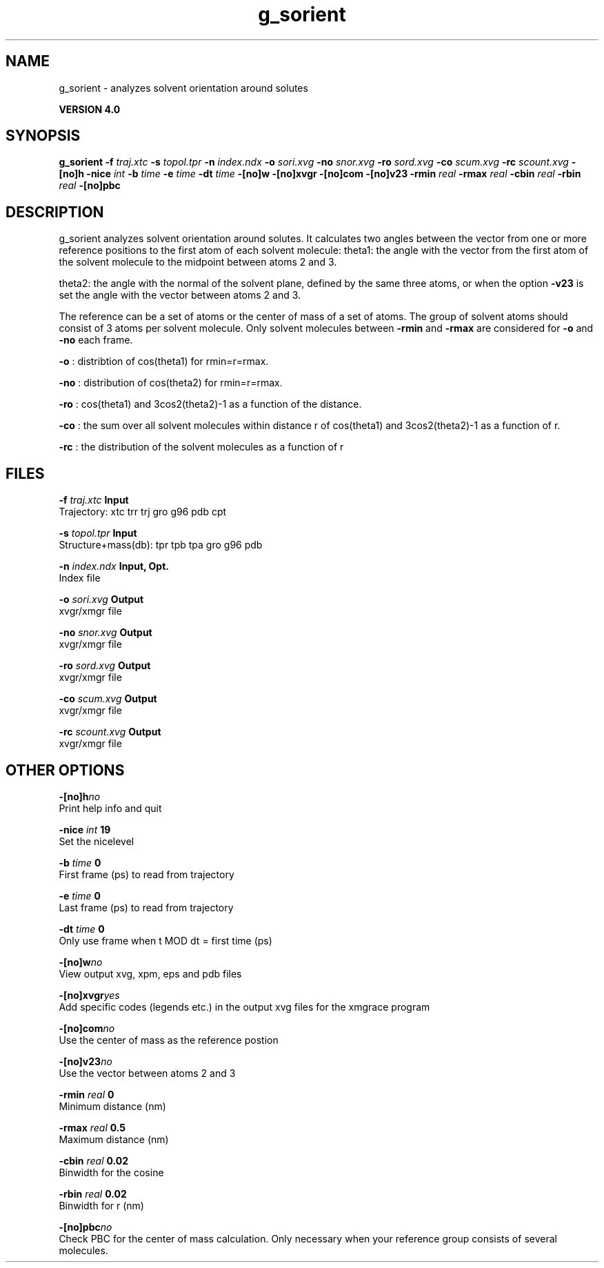 .TH g_sorient 1 "Thu 16 Oct 2008"
.SH NAME
g_sorient - analyzes solvent orientation around solutes

.B VERSION 4.0
.SH SYNOPSIS
\f3g_sorient\fP
.BI "-f" " traj.xtc "
.BI "-s" " topol.tpr "
.BI "-n" " index.ndx "
.BI "-o" " sori.xvg "
.BI "-no" " snor.xvg "
.BI "-ro" " sord.xvg "
.BI "-co" " scum.xvg "
.BI "-rc" " scount.xvg "
.BI "-[no]h" ""
.BI "-nice" " int "
.BI "-b" " time "
.BI "-e" " time "
.BI "-dt" " time "
.BI "-[no]w" ""
.BI "-[no]xvgr" ""
.BI "-[no]com" ""
.BI "-[no]v23" ""
.BI "-rmin" " real "
.BI "-rmax" " real "
.BI "-cbin" " real "
.BI "-rbin" " real "
.BI "-[no]pbc" ""
.SH DESCRIPTION
g_sorient analyzes solvent orientation around solutes.
It calculates two angles between the vector from one or more
reference positions to the first atom of each solvent molecule:
theta1: the angle with the vector from the first atom of the solvent
molecule to the midpoint between atoms 2 and 3.

theta2: the angle with the normal of the solvent plane, defined by the
same three atoms, or when the option 
.B -v23
is set
the angle with the vector between atoms 2 and 3.

The reference can be a set of atoms or
the center of mass of a set of atoms. The group of solvent atoms should
consist of 3 atoms per solvent molecule.
Only solvent molecules between 
.B -rmin
and 
.B -rmax
are
considered for 
.B -o
and 
.B -no
each frame.



.B -o
: distribtion of cos(theta1) for rmin=r=rmax.



.B -no
: distribution of cos(theta2) for rmin=r=rmax.



.B -ro
: cos(theta1) and 3cos2(theta2)-1 as a function of the
distance.



.B -co
: the sum over all solvent molecules within distance r
of cos(theta1) and 3cos2(theta2)-1 as a function of r.



.B -rc
: the distribution of the solvent molecules as a function of r
.SH FILES
.BI "-f" " traj.xtc" 
.B Input
 Trajectory: xtc trr trj gro g96 pdb cpt 

.BI "-s" " topol.tpr" 
.B Input
 Structure+mass(db): tpr tpb tpa gro g96 pdb 

.BI "-n" " index.ndx" 
.B Input, Opt.
 Index file 

.BI "-o" " sori.xvg" 
.B Output
 xvgr/xmgr file 

.BI "-no" " snor.xvg" 
.B Output
 xvgr/xmgr file 

.BI "-ro" " sord.xvg" 
.B Output
 xvgr/xmgr file 

.BI "-co" " scum.xvg" 
.B Output
 xvgr/xmgr file 

.BI "-rc" " scount.xvg" 
.B Output
 xvgr/xmgr file 

.SH OTHER OPTIONS
.BI "-[no]h"  "no    "
 Print help info and quit

.BI "-nice"  " int" " 19" 
 Set the nicelevel

.BI "-b"  " time" " 0     " 
 First frame (ps) to read from trajectory

.BI "-e"  " time" " 0     " 
 Last frame (ps) to read from trajectory

.BI "-dt"  " time" " 0     " 
 Only use frame when t MOD dt = first time (ps)

.BI "-[no]w"  "no    "
 View output xvg, xpm, eps and pdb files

.BI "-[no]xvgr"  "yes   "
 Add specific codes (legends etc.) in the output xvg files for the xmgrace program

.BI "-[no]com"  "no    "
 Use the center of mass as the reference postion

.BI "-[no]v23"  "no    "
 Use the vector between atoms 2 and 3

.BI "-rmin"  " real" " 0     " 
 Minimum distance (nm)

.BI "-rmax"  " real" " 0.5   " 
 Maximum distance (nm)

.BI "-cbin"  " real" " 0.02  " 
 Binwidth for the cosine

.BI "-rbin"  " real" " 0.02  " 
 Binwidth for r (nm)

.BI "-[no]pbc"  "no    "
 Check PBC for the center of mass calculation. Only necessary when your reference group consists of several molecules.

